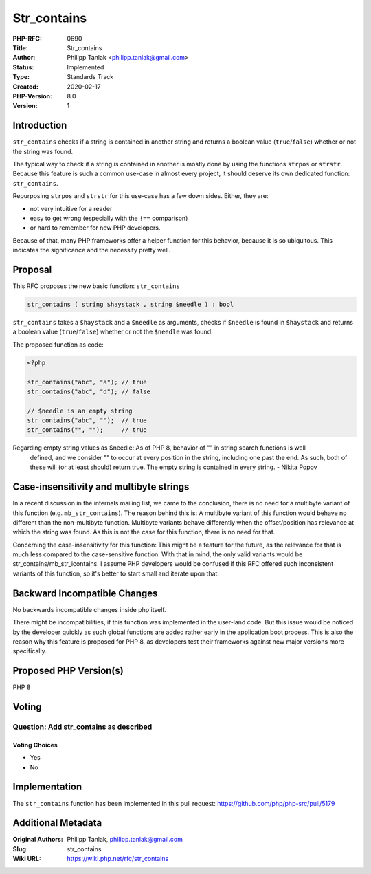 Str_contains
============

:PHP-RFC: 0690
:Title: Str_contains
:Author: Philipp Tanlak <philipp.tanlak@gmail.com>
:Status: Implemented
:Type: Standards Track
:Created: 2020-02-17
:PHP-Version: 8.0
:Version: 1

Introduction
------------

``str_contains`` checks if a string is contained in another string and
returns a boolean value (``true``/``false``) whether or not the string
was found.

The typical way to check if a string is contained in another is mostly
done by using the functions ``strpos`` or ``strstr``. Because this
feature is such a common use-case in almost every project, it should
deserve its own dedicated function: ``str_contains``.

Repurposing ``strpos`` and ``strstr`` for this use-case has a few down
sides. Either, they are:

-  not very intuitive for a reader
-  easy to get wrong (especially with the ``!==`` comparison)
-  or hard to remember for new PHP developers.

Because of that, many PHP frameworks offer a helper function for this
behavior, because it is so ubiquitous. This indicates the significance
and the necessity pretty well.

Proposal
--------

This RFC proposes the new basic function: ``str_contains``

.. code:: php

   str_contains ( string $haystack , string $needle ) : bool

``str_contains`` takes a ``$haystack`` and a ``$needle`` as arguments,
checks if ``$needle`` is found in ``$haystack`` and returns a boolean
value (``true``/``false``) whether or not the ``$needle`` was found.

The proposed function as code:

.. code:: php

   <?php

   str_contains("abc", "a"); // true
   str_contains("abc", "d"); // false

   // $needle is an empty string
   str_contains("abc", "");  // true
   str_contains("", "");     // true

Regarding empty string values as $needle:     As of PHP 8, behavior of "" in string search functions is well
    defined, and we consider "" to occur at every position in the
    string, including one past the end. As such, both of these will (or
    at least should) return true. The empty string is contained in every
    string. - Nikita Popov

Case-insensitivity and multibyte strings
----------------------------------------

In a recent discussion in the internals mailing list, we came to the
conclusion, there is no need for a multibyte variant of this function
(e.g. ``mb_str_contains``). The reason behind this is: A multibyte
variant of this function would behave no different than the
non-multibyte function. Multibyte variants behave differently when the
offset/position has relevance at which the string was found. As this is
not the case for this function, there is no need for that.

Concerning the case-insensitivity for this function: This might be a
feature for the future, as the relevance for that is much less compared
to the case-sensitive function. With that in mind, the only valid
variants would be str_contains/mb_str_icontains. I assume PHP developers
would be confused if this RFC offered such inconsistent variants of this
function, so it's better to start small and iterate upon that.

Backward Incompatible Changes
-----------------------------

No backwards incompatible changes inside php itself.

There might be incompatibilities, if this function was implemented in
the user-land code. But this issue would be noticed by the developer
quickly as such global functions are added rather early in the
application boot process. This is also the reason why this feature is
proposed for PHP 8, as developers test their frameworks against new
major versions more specifically.

Proposed PHP Version(s)
-----------------------

PHP 8

Voting
------

Question: Add str_contains as described
~~~~~~~~~~~~~~~~~~~~~~~~~~~~~~~~~~~~~~~

Voting Choices
^^^^^^^^^^^^^^

-  Yes
-  No

Implementation
--------------

The ``str_contains`` function has been implemented in this pull request:
https://github.com/php/php-src/pull/5179

Additional Metadata
-------------------

:Original Authors: Philipp Tanlak, philipp.tanlak@gmail.com
:Slug: str_contains
:Wiki URL: https://wiki.php.net/rfc/str_contains
